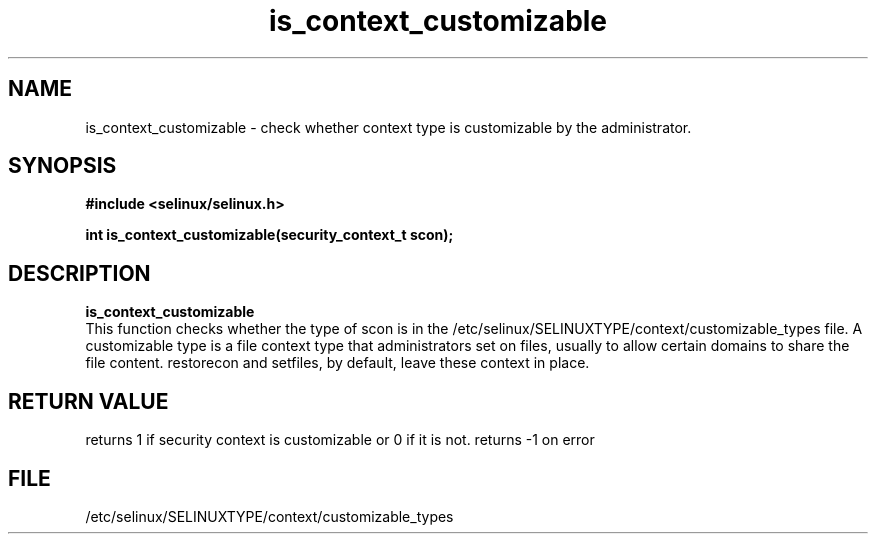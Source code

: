 .TH "is_context_customizable" "3" "10 January 2005" "dwalsh@redhat.com" "SELinux API documentation"
.SH "NAME"
is_context_customizable \- check whether context type is customizable by the administrator.
.SH "SYNOPSIS"
.B #include <selinux/selinux.h>
.sp
.B int is_context_customizable(security_context_t scon);

.SH "DESCRIPTION"
.B is_context_customizable
.br
This function checks whether the type of scon is in the /etc/selinux/SELINUXTYPE/context/customizable_types file.  A customizable type is a file context type that
administrators set on files, usually to allow certain domains to share the file content. restorecon and setfiles, by default, leave these context in place.

 
.SH "RETURN VALUE"
returns 1 if security context is customizable or 0 if it is not. 
returns -1 on error

.SH "FILE"
/etc/selinux/SELINUXTYPE/context/customizable_types

